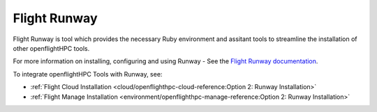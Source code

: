 .. _helper-tools-flight-runway:

Flight Runway
=============

Flight Runway is tool which provides the necessary Ruby environment and assitant tools to streamline the installation of other openflightHPC tools. 

For more information on installing, configuring and using Runway - See the `Flight Runway documentation <https://github.com/openflighthpc/flight-runway#flight-runway>`_.

To integrate openflightHPC Tools with Runway, see:

- :ref:`Flight Cloud Installation <cloud/openflighthpc-cloud-reference:Option 2: Runway Installation>`
- :ref:`Flight Manage Installation <environment/openflighthpc-manage-reference:Option 2: Runway Installation>` 
